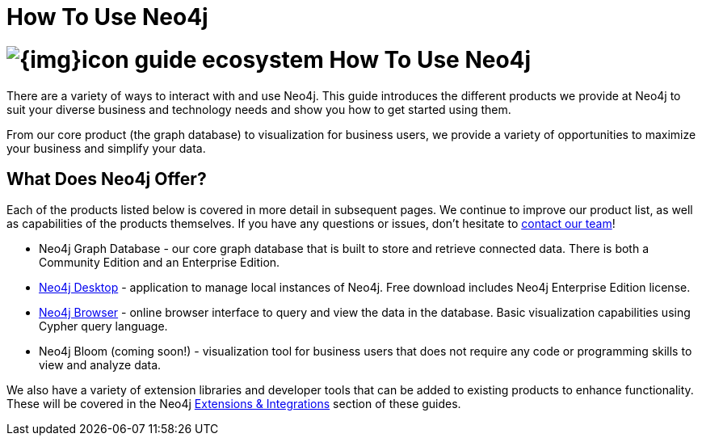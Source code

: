= How To Use Neo4j
:section: Neo4j
:section-link: neo4j
:section-level: 1
:slug: neo4j

= image:{img}icon-guide-ecosystem.png[] How To Use Neo4j

There are a variety of ways to interact with and use Neo4j.
This guide introduces the different products we provide at Neo4j to suit your diverse business and technology needs and show you how to get started using them.

From our core product (the graph database) to visualization for business users, we provide a variety of opportunities to maximize your business and simplify your data.


== What Does Neo4j Offer?

Each of the products listed below is covered in more detail in subsequent pages.
We continue to improve our product list, as well as capabilities of the products themselves.
If you have any questions or issues, don't hesitate to http://neo4j.com/contact-us/[contact our team^]!

* Neo4j Graph Database - our core graph database that is built to store and retrieve connected data. There is both a Community Edition and an Enterprise Edition.
* https://neo4j.com/developer/neo4j/neo4j-desktop/[Neo4j Desktop^] - application to manage local instances of Neo4j. Free download includes Neo4j Enterprise Edition license.
* https://neo4j.com/developer/neo4j/neo4j-browser/[Neo4j Browser^] - online browser interface to query and view the data in the database. Basic visualization capabilities using Cypher query language.
* Neo4j Bloom (coming soon!) - visualization tool for business users that does not require any code or programming skills to view and analyze data.
//* Neo4j Morpheus (coming soon!) - analysis tool that interfaces with Apache Spark to retrieve data from a data lake.

We also have a variety of extension libraries and developer tools that can be added to existing products to enhance functionality.
These will be covered in the Neo4j https://neo4j.com/developer/integration/[Extensions & Integrations^] section of these guides.